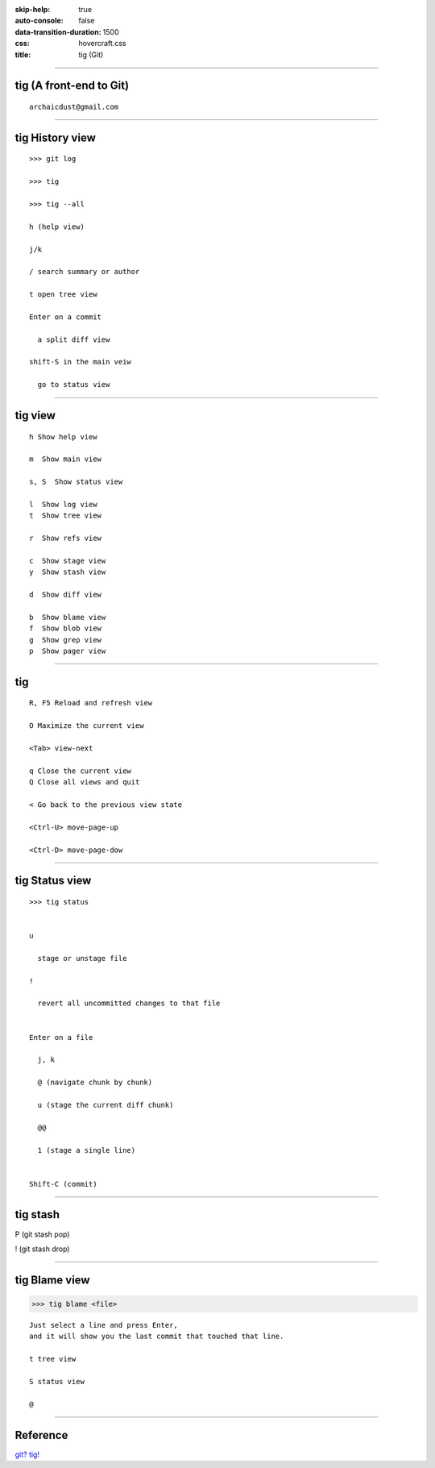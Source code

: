 :skip-help: true
:auto-console: false

:data-transition-duration: 1500
:css: hovercraft.css

:title: tig (Git)

----

tig (A front-end to Git)
============================

::

    archaicdust@gmail.com

----

tig History view
====================

::

  >>> git log

  >>> tig

  >>> tig --all

  h (help view)

  j/k

  / search summary or author

  t open tree view

  Enter on a commit

    a split diff view

  shift-S in the main veiw

    go to status view

----

tig view
=============

::

    h Show help view

    m  Show main view

    s, S  Show status view

    l  Show log view
    t  Show tree view

    r  Show refs view

    c  Show stage view
    y  Show stash view

    d  Show diff view

    b  Show blame view
    f  Show blob view
    g  Show grep view
    p  Show pager view

----

tig
=================

::

  R, F5 Reload and refresh view

  O Maximize the current view

  <Tab> view-next

  q Close the current view
  Q Close all views and quit

  < Go back to the previous view state

  <Ctrl-U> move-page-up

  <Ctrl-D> move-page-dow

----

tig Status view
===================

::

  >>> tig status


  u

    stage or unstage file

  !

    revert all uncommitted changes to that file


  Enter on a file

    j, k

    @ (navigate chunk by chunk)

    u (stage the current diff chunk)

    @@

    1 (stage a single line)


  Shift-C (commit)


----

tig stash
=============

P (git stash pop)

! (git stash drop)



----

tig Blame view
==================


>>> tig blame <file>

::

  Just select a line and press Enter,
  and it will show you the last commit that touched that line.

  t tree view

  S status view

  @ 



-----

Reference
==============

`git? tig! <http://blogs.atlassian.com/2013/05/git-tig/>`_


